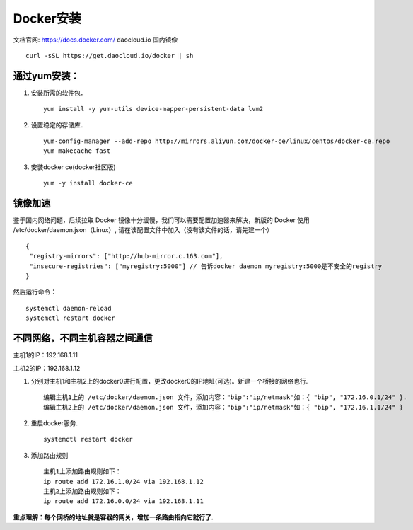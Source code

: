 
Docker安装
=========
文档官网: https://docs.docker.com/
daocloud.io 国内镜像
::
 curl -sSL https://get.daocloud.io/docker | sh

通过yum安装：
---------
#. 安装所需的软件包．
   ::
    yum install -y yum-utils device-mapper-persistent-data lvm2

#. 设置稳定的存储库．
   ::
    yum-config-manager --add-repo http://mirrors.aliyun.com/docker-ce/linux/centos/docker-ce.repo
    yum makecache fast

#. 安装docker ce(docker社区版)
   ::
    yum -y install docker-ce


镜像加速
-------
鉴于国内网络问题，后续拉取 Docker 镜像十分缓慢，我们可以需要配置加速器来解决，新版的 Docker 使用 /etc/docker/daemon.json（Linux）, 请在该配置文件中加入（没有该文件的话，请先建一个）
::
 {
  "registry-mirrors": ["http://hub-mirror.c.163.com"],
  "insecure-registries": ["myregistry:5000"] // 告诉docker daemon myregistry:5000是不安全的registry
 }

然后运行命令：
::
 systemctl daemon-reload
 systemctl restart docker


不同网络，不同主机容器之间通信
-----------
主机1的IP：192.168.1.11

主机2的IP：192.168.1.12

#. 分别对主机1和主机2上的docker0进行配置，更改docker0的IP地址(可选)。新建一个桥接的网络也行.
   ::
     编辑主机1上的 /etc/docker/daemon.json 文件，添加内容："bip":"ip/netmask"如：{ "bip", "172.16.0.1/24" }.
     编辑主机2上的 /etc/docker/daemon.json 文件，添加内容："bip":"ip/netmask"如：{ "bip", "172.16.1.1/24" }
#. 重启docker服务.
   ::
     systemctl restart docker
#. 添加路由规则
   ::
     主机1上添加路由规则如下：
     ip route add 172.16.1.0/24 via 192.168.1.12
     主机2上添加路由规则如下：
     ip route add 172.16.0.0/24 via 192.168.1.11
**重点理解：每个网桥的地址就是容器的网关，增加一条路由指向它就行了.**
